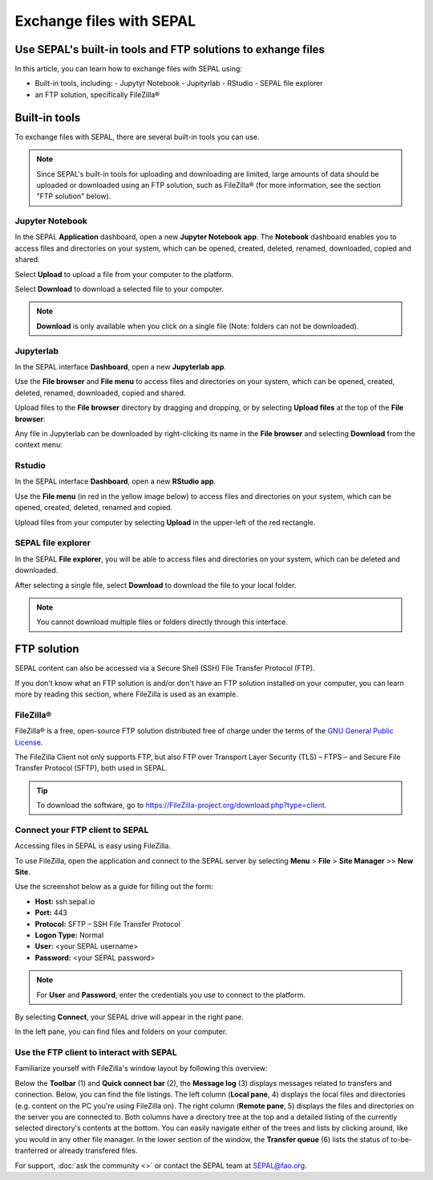 Exchange files with SEPAL
=========================

Use SEPAL's built-in tools and FTP solutions to exhange files
-------------------------------------------------------------

In this article, you can learn how to exchange files with SEPAL using:

-   Built-in tools, including:
    -   Jupytyr Notebook 
    -   Jupityrlab 
    -   RStudio 
    -   SEPAL file explorer
-   an FTP solution, specifically FileZilla®

Built-in tools 
--------------

To exchange files with SEPAL, there are several built-in tools you can use. 

.. note:: 

    Since SEPAL's built-in tools for uploading and downloading are limited, large amounts of data should be uploaded or downloaded using an FTP solution, such as FileZilla® (for more information, see the section "FTP solution" below).

Jupyter Notebook 
^^^^^^^^^^^^^^^^

In the SEPAL **Application** dashboard, open a new **Jupyter Notebook app**. The **Notebook** dashboard enables you to access files and directories on your system, which can be opened, created, deleted, renamed, downloaded, copied and shared.

Select **Upload** to upload a file from your computer to the platform.

Select **Download** to download a selected file to your computer.

.. note::

    **Download** is only available when you click on a single file (Note: folders can not be downloaded).

.. image:: ../_images/setup/filezilla/jupyter-notebook-dashboard.png

Jupyterlab
^^^^^^^^^^

In the SEPAL interface **Dashboard**, open a new **Jupyterlab app**. 

Use the **File browser** and **File menu** to access files and directories on your system, which can be opened, created, deleted, renamed, downloaded, copied and shared.

Upload files to the **File browser** directory by dragging and dropping, or by selecting **Upload files** at the top of the **File browser**:

.. youtube:: 1bd2QHqQSH4

Any file in Jupyterlab can be downloaded by right-clicking its name in the **File browser** and selecting **Download** from the context menu:

.. youtube:: Wl7Ozl6rMcc

.. seealso:: 

    More information about the Jupyterlab interface can be found in `Jupyterlab documentation <https://Jupyterlab.readthedocs.io/en/stable/getting_started/overview.html>`_.

Rstudio
^^^^^^^

In the SEPAL interface **Dashboard**, open a new **RStudio app**.

Use the **File menu** (in red in the yellow image below) to access files and directories on your system, which can be opened, created, deleted, renamed and copied.

.. image:: ../_images/setup/filezilla/rstudio_dashboard.png

Upload files from your computer by selecting **Upload** in the upper-left of the red rectangle.

SEPAL file explorer
^^^^^^^^^^^^^^^^^^^

In the SEPAL **File explorer**, you will be able to access files and directories on your system, which can be deleted and downloaded.

After selecting a single file, select **Download** to download the file to your local folder.

.. image:: ../_images/setup/filezilla/sepal_file_manager.png

.. note::

    You cannot download multiple files or folders directly through this interface.

FTP solution 
------------

SEPAL content can also be accessed via a Secure Shell (SSH) File Transfer Protocol (FTP). 

If you don't know what an FTP solution is and/or don't have an FTP solution installed on your computer, you can learn more by reading this section, where FileZilla is used as an example.

.. seealso::

    An FTP client is software that allows you to connect to an FTP server in order to exchange files. Once connected, you can upload, download, copy or delete files on either the remote computer or your local computer.

FileZilla®
^^^^^^^^^^

FileZilla® is a free, open-source FTP solution distributed free of charge under the terms of the `GNU General Public License <https://www.gnu.org/licenses/gpl-3.0.en.html>`_. 

The FileZilla Client not only supports FTP, but also FTP over Transport Layer Security (TLS) – FTPS – and Secure File Transfer Protocol (SFTP), both used in SEPAL.

.. tip:: 

    To download the software, go to `<https://FileZilla-project.org/download.php?type=client>`_.

Connect your FTP client to SEPAL
^^^^^^^^^^^^^^^^^^^^^^^^^^^^^^^^

Accessing files in SEPAL is easy using FileZilla.

To use FileZilla, open the application and connect to the SEPAL server by selecting **Menu** > **File** > **Site Manager** >> **New Site**.

Use the screenshot below as a guide for filling out the form:

-   **Host:** ssh.sepal.io 
-   **Port:** 443
-   **Protocol:** SFTP – SSH File Transfer Protocol
-   **Logon Type:** Normal 
-   **User:** <your SEPAL username>
-   **Password:** <your SEPAL password> 

.. note::

    For **User** and **Password**, enter the credentials you use to connect to the platform.

.. image:: ../_images/setup/filezilla/register_new_site.png

By selecting **Connect**, your SEPAL drive will appear in the right pane. 

In the left pane, you can find files and folders on your computer.

Use the FTP client to interact with SEPAL 
^^^^^^^^^^^^^^^^^^^^^^^^^^^^^^^^^^^^^^^^^

Familiarize yourself with FileZilla's window layout by following this overview:

Below the **Toolbar** (1) and **Quick connect bar** (2), the **Message log** (3) displays messages related to transfers and connection. Below, you can find the file listings. The left column (**Local pane**, 4) displays the local files and directories (e.g. content on the PC you're using FileZilla on). The right column (**Remote pane**, 5) displays the files and directories on the server you are connected to. Both columns have a directory tree at the top and a detailed listing of the currently selected directory's contents at the bottom. You can easily navigate either of the trees and lists by clicking around, like you would in any other file manager. In the lower section of the window, the **Transfer queue** (6) lists the status of to-be-tranferred or already transfered files.

.. image:: ../_images/setup/filezilla/filezilla_panel.png

.. seealso::

    For more information on using FileZilla, go to their `wiki page <https://wiki.FileZilla-project.org/FileZilla_Client_Tutorial_(en)>`__. 
    
    
For support, :doc:`ask the community <>` or contact the SEPAL team at SEPAL@fao.org.
